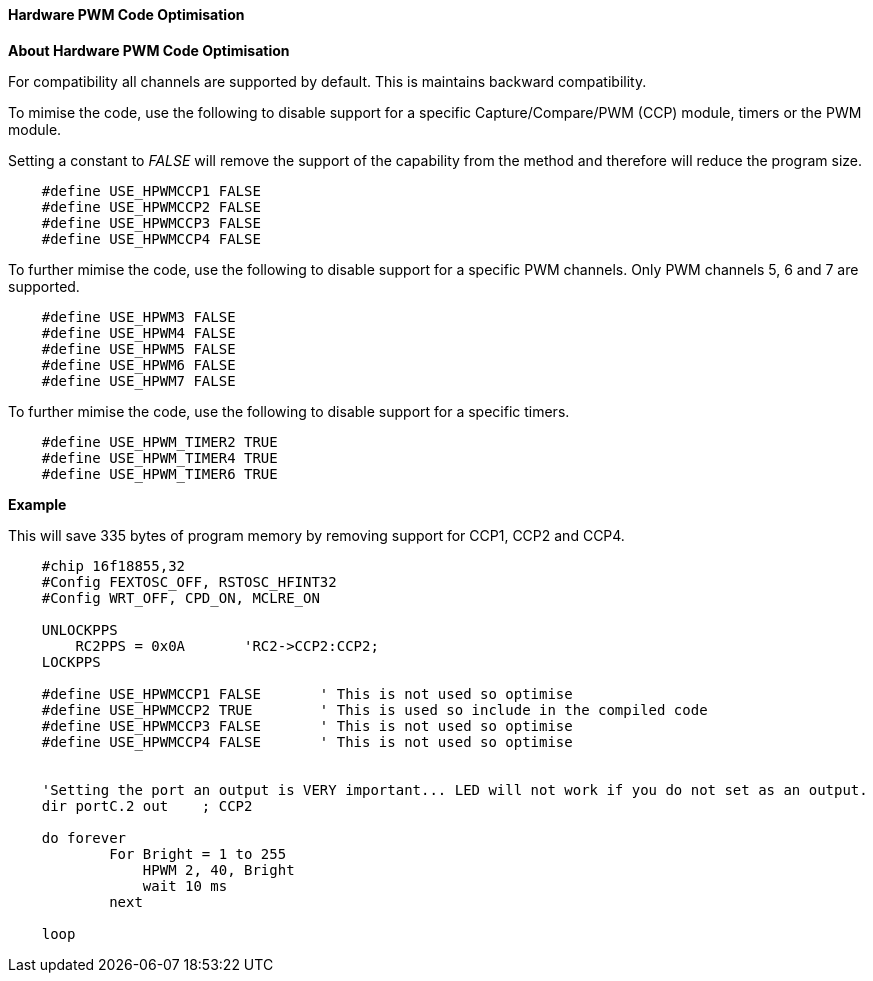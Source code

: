==== Hardware PWM Code Optimisation

*About Hardware PWM Code Optimisation*

For compatibility all channels are supported by default.  This is maintains backward compatibility. +

To mimise the code, use the following to disable support for a specific Capture/Compare/PWM (CCP) module, timers or the PWM module. +

Setting a constant to _FALSE_ will remove the support of the capability from the method and therefore will reduce the program size.
----

    #define USE_HPWMCCP1 FALSE
    #define USE_HPWMCCP2 FALSE
    #define USE_HPWMCCP3 FALSE
    #define USE_HPWMCCP4 FALSE

----


To further mimise the code, use the following to disable support for a specific PWM channels.  Only PWM channels 5, 6 and 7 are supported.

----

    #define USE_HPWM3 FALSE
    #define USE_HPWM4 FALSE
    #define USE_HPWM5 FALSE
    #define USE_HPWM6 FALSE
    #define USE_HPWM7 FALSE

----

To further mimise the code, use the following to disable support for a specific timers.

----

    #define USE_HPWM_TIMER2 TRUE
    #define USE_HPWM_TIMER4 TRUE
    #define USE_HPWM_TIMER6 TRUE

----



*Example*

This will save 335 bytes of program memory by removing support for CCP1, CCP2 and CCP4.

----

    #chip 16f18855,32
    #Config FEXTOSC_OFF, RSTOSC_HFINT32
    #Config WRT_OFF, CPD_ON, MCLRE_ON

    UNLOCKPPS
        RC2PPS = 0x0A       'RC2->CCP2:CCP2;
    LOCKPPS

    #define USE_HPWMCCP1 FALSE       ' This is not used so optimise
    #define USE_HPWMCCP2 TRUE        ' This is used so include in the compiled code
    #define USE_HPWMCCP3 FALSE       ' This is not used so optimise
    #define USE_HPWMCCP4 FALSE       ' This is not used so optimise


    'Setting the port an output is VERY important... LED will not work if you do not set as an output.
    dir portC.2 out    ; CCP2

    do forever
            For Bright = 1 to 255
                HPWM 2, 40, Bright
                wait 10 ms
            next

    loop

----
